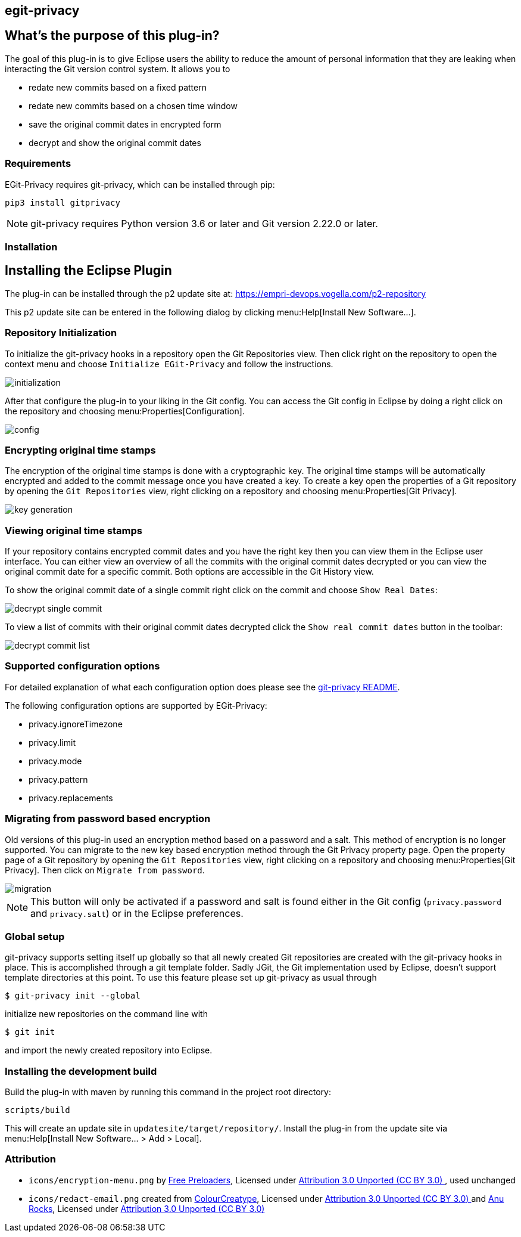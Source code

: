 == egit-privacy

== What's the purpose of this plug-in?

The goal of this plug-in is to give Eclipse users the ability to reduce the amount of personal information that they are leaking when interacting the Git version control system.
It allows you to

* redate new commits based on a fixed pattern
* redate new commits based on a chosen time window
* save the original commit dates in encrypted form
* decrypt and show the original commit dates

=== Requirements

EGit-Privacy requires git-privacy, which can be installed through pip:

----
pip3 install gitprivacy
----

NOTE: git-privacy requires Python version 3.6 or later and Git version 2.22.0 or later.

=== Installation

== Installing the Eclipse Plugin

// The Plugin is available at the Eclipse Marketplace: https://marketplace.eclipse.org/content/...

The plug-in can be installed through the p2 update site at: https://empri-devops.vogella.com/p2-repository

This p2 update site can be entered in the following dialog by clicking menu:Help[Install New Software...].


=== Repository Initialization

To initialize the git-privacy hooks in a repository open the Git Repositories view.
Then click right on the repository to open the context menu and choose `Initialize EGit-Privacy` and follow the instructions.

image::img/initialization.png[]

After that configure the plug-in to your liking in the Git config.
You can access the Git config in Eclipse by doing a right click on the repository and choosing menu:Properties[Configuration].

image::img/config.png[]

=== Encrypting original time stamps

The encryption of the original time stamps is done with a cryptographic key.
The original time stamps will be automatically encrypted and added to the commit message once you have created a key.
To create a key open the properties of a Git repository by opening the `Git Repositories` view, right clicking on a repository and choosing menu:Properties[Git Privacy].

image::img/key_generation.png[]

=== Viewing original time stamps

If your repository contains encrypted commit dates and you have the right key then you can view them in the Eclipse user interface.
You can either view an overview of all the commits with the original commit dates decrypted or you can view the original commit date for a specific commit.
Both options are accessible in the Git History view.

To show the original commit date of a single commit right click on the commit and choose `Show Real Dates`:

image::img/decrypt_single_commit.png[]

To view a list of commits with their original commit dates decrypted click the `Show real commit dates` button in the toolbar:

image::img/decrypt_commit_list.png[]


=== Supported configuration options

For detailed explanation of what each configuration option does please see the https://github.com/EMPRI-DEVOPS/git-privacy#configuration-options[git-privacy README].

The following configuration options are supported by EGit-Privacy:

- privacy.ignoreTimezone
- privacy.limit
- privacy.mode
- privacy.pattern
- privacy.replacements

=== Migrating from password based encryption

Old versions of this plug-in used an encryption method based on a password and a salt.
This method of encryption is no longer supported.
You can migrate to the new key based encryption method through the Git Privacy property page.
Open the property page of a Git repository by opening the `Git Repositories` view, right clicking on a repository and choosing menu:Properties[Git Privacy].
Then click on `Migrate from password`.

image::img/migration.png[]

NOTE: This button will only be activated if a password and salt is found either in the Git config (`privacy.password` and `privacy.salt`) or in the Eclipse preferences.

=== Global setup

git-privacy supports setting itself up globally so that all newly created Git repositories are created with the git-privacy hooks in place.
This is accomplished through a git template folder.
Sadly JGit, the Git implementation used by Eclipse, doesn't support template directories at this point.
To use this feature please set up git-privacy as usual through

----
$ git-privacy init --global
----

initialize new repositories on the command line with

----
$ git init
----

and import the newly created repository into Eclipse.

=== Installing the development build

Build the plug-in with maven by running this command in the project root directory:

[source, terminal]
----
scripts/build
----

This will create an update site in `updatesite/target/repository/`.
Install the plug-in from the update site via menu:Help[Install New Software... > Add > Local].

=== Attribution

- `icons/encryption-menu.png` by https://freeicons.io/office-and-workstation-icons-4/data-encryption-icon-18819[Free Preloaders], Licensed under https://creativecommons.org/licenses/by/3.0/[Attribution 3.0 Unported (CC BY 3.0) ], used unchanged
- `icons/redact-email.png` created from https://freeicons.io/user-interface-22/mail-envelope-message-inbox-email-icon-123655[ColourCreatype], Licensed under https://creativecommons.org/licenses/by/3.0/[Attribution 3.0 Unported (CC BY 3.0) ] and https://freeicons.io/regular-life-icons/pencil-icon-17870[Anu Rocks], Licensed under https://creativecommons.org/licenses/by/3.0/[Attribution 3.0 Unported (CC BY 3.0) ]
